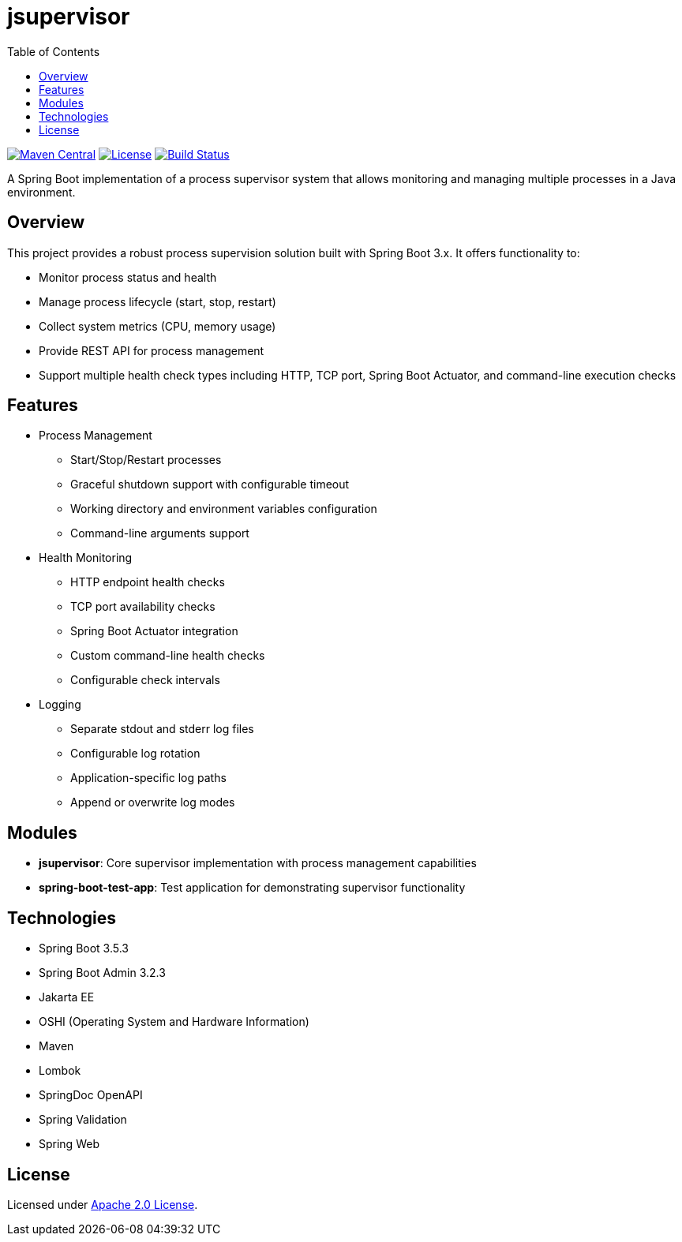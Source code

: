 :toc:
= jsupervisor

image:https://img.shields.io/maven-central/v/org.alexmond/jsupervisor.svg?label=Maven%20Central[Maven Central,link=https://mvnrepository.com/artifact/org.alexmond/jsupervisor]
image:https://img.shields.io/badge/License-Apache%202.0-blue.svg[License,link=LICENSE]
image:https://img.shields.io/github/actions/workflow/status/alexmond/jsupervisor/maven.yml[Build Status,link=https://github.com/alexmond/jsupervisor/actions]

A Spring Boot implementation of a process supervisor system that allows monitoring and managing multiple processes in a
Java environment.

== Overview

This project provides a robust process supervision solution built with Spring Boot 3.x. It offers functionality to:

- Monitor process status and health
- Manage process lifecycle (start, stop, restart)
- Collect system metrics (CPU, memory usage)
- Provide REST API for process management
- Support multiple health check types including HTTP, TCP port, Spring Boot Actuator, and command-line execution checks

== Features

- Process Management
* Start/Stop/Restart processes
* Graceful shutdown support with configurable timeout
* Working directory and environment variables configuration
* Command-line arguments support

- Health Monitoring
* HTTP endpoint health checks
* TCP port availability checks
* Spring Boot Actuator integration
* Custom command-line health checks
* Configurable check intervals

- Logging
* Separate stdout and stderr log files
* Configurable log rotation
* Application-specific log paths
* Append or overwrite log modes

== Modules

- **jsupervisor**: Core supervisor implementation with process management capabilities
- **spring-boot-test-app**: Test application for demonstrating supervisor functionality

== Technologies

- Spring Boot 3.5.3
- Spring Boot Admin 3.2.3
- Jakarta EE
- OSHI (Operating System and Hardware Information)
- Maven
- Lombok
- SpringDoc OpenAPI
- Spring Validation
- Spring Web

[[license]]
== License

Licensed under link:LICENSE[Apache 2.0 License].



